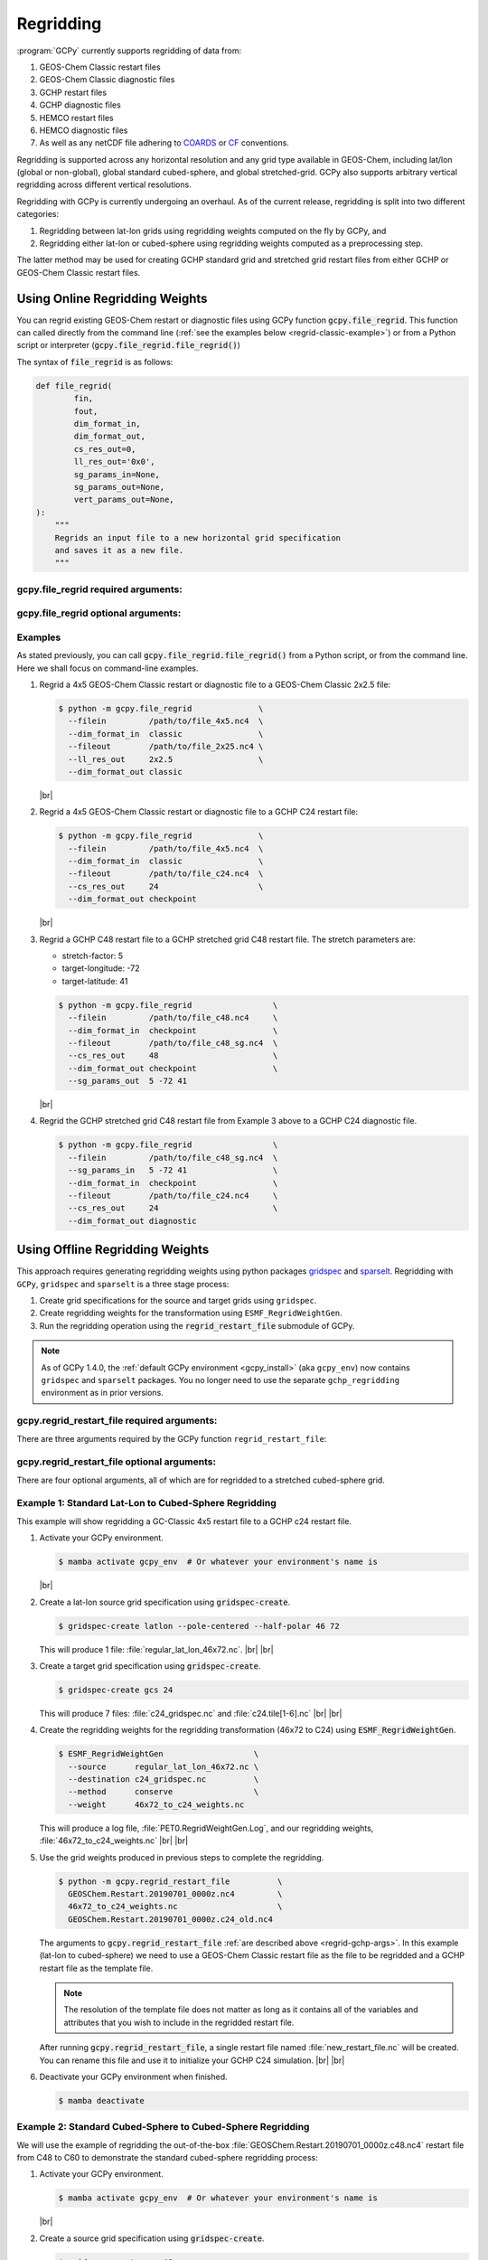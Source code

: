 .. |br| raw:: html

   <br/>

.. _regrid:

##########
Regridding
##########

:program:`GCPy` currently supports regridding of data from:

#. GEOS-Chem Classic restart files
#. GEOS-Chem Classic diagnostic files
#. GCHP restart files
#. GCHP diagnostic files
#. HEMCO restart files
#. HEMCO diagnostic files
#. As well as any netCDF file adhering to `COARDS
   <https://ferret.pmel.noaa.gov/Ferret/documentation/coards-netcdf-conventions>`_
   or `CF <https://cfconventions.org/>`_  conventions.

Regridding is supported across any horizontal resolution and any grid
type available in GEOS-Chem, including lat/lon (global or non-global),
global standard cubed-sphere, and global stretched-grid. GCPy also
supports arbitrary vertical regridding across different vertical
resolutions.

Regridding with GCPy is currently undergoing an overhaul. As of the
current release, regridding is split into two different
categories:

#. Regridding between lat-lon grids using regridding weights computed
   on the fly by GCPy, and
#. Regridding either lat-lon or cubed-sphere using regridding weights
   computed as a preprocessing step.

The latter method may be used for creating GCHP standard grid
and stretched grid restart files from either GCHP or GEOS-Chem Classic
restart files.

.. _regrid-classic:

===============================
Using Online Regridding Weights
===============================

You can regrid existing GEOS-Chem restart or diagnostic files using
GCPy function :code:`gcpy.file_regrid`. This function can called
directly from the command line (:ref:`see the examples below
<regrid-classic-example>`) or from a Python script or
interpreter (:code:`gcpy.file_regrid.file_regrid()`)

The syntax of :code:`file_regrid` is as follows:

.. code-block:: python

   def file_regrid(
           fin,
           fout,
           dim_format_in,
           dim_format_out,
           cs_res_out=0,
           ll_res_out='0x0',
           sg_params_in=None,
           sg_params_out=None,
           vert_params_out=None,
   ):
       """
       Regrids an input file to a new horizontal grid specification
       and saves it as a new file.
       """

gcpy.file_regrid required arguments:
------------------------------------

.. option:: fin : str

      The input filename

.. option:: fout : str

      The output filename (file will be overwritten if it already exists)

.. option:: dim_format_in : str

      Format of the input file's dimensions.  Accepted values are:

      - :literal:`classic`: For GEOS-Chem Classic restart & diagnostic files
      - :literal:`checkpoint` : For GCHP checkpoint & restart files
      - :literal:`diagnostic`: For GCHP diagnostic files

.. option:: dim_format_out : str

      Format of the output file's dimensions.  Accepted values are:

      - :literal:`classic`: For GEOS-Chem Classic restart & diagnostic files
      - :literal:`checkpoint` : For GCHP checkpoint & restart files
      - :literal:`diagnostic`: For GCHP diagnostic files

gcpy.file_regrid optional arguments:
------------------------------------

.. option:: sg_params_in : list of float

      Stretching parameters (:literal:`stretch-factor`,
      :literal:`target-longitude`, :literal:`target-latitude`) for the
      input grid.  Only needed when the data contained in file
      :option:`fin` is on a GCHP stretched grid.

      Default value: :literal:`[1.0, 170.0, -90.0]`

.. option:: sg_params_out : list of float

      Stretching parameters (:literal:`stretch-factor`,
      :literal:`target-longitude`, :literal:`target-latitude`) for the
      output  grid.  Only needed when the data to be contained in file
      :option:`fout` is to be placed on a GCHP stretched grid.

      Default value: :literal:`[1.0, 170.0, -90.0]`

.. option:: cs_res_out : int

      Cubed-sphere resolution of the output dataset.  Only needed when
      the data in file :option:`fin` is on a GCHP cubed-sphere grid.

      Default value: :code:`0`

.. option:: ll_res_out : str

      The lat/lon resolution of the output dataset.  Only needed when
      the data to be contained in file :option:`fout` is to be placed
      on a GEOS-Chem Classic lat-lon grid.

      Default value: :code:`"0x0"`.

.. option:: vert_params_out : list of float

      Hybrid grid parameter :math:`A` (in :literal:`hPa` and :math:`B`
      (:literal:`unitless`), returned in list format: :code:`[A, B]`

      Default value: :code:`None`

.. _regrid-classic-example:

Examples
--------

As stated previously, you can call
:code:`gcpy.file_regrid.file_regrid()` from a Python script, or from
the command line.  Here we shall focus on command-line examples.

#. Regrid a 4x5 GEOS-Chem Classic restart or diagnostic file to a
   GEOS-Chem Classic 2x2.5 file:

   .. code-block::

      $ python -m gcpy.file_regrid              \
        --filein         /path/to/file_4x5.nc4  \
        --dim_format_in  classic                \
        --fileout        /path/to/file_2x25.nc4 \
        --ll_res_out     2x2.5                  \
        --dim_format_out classic

   |br|

#. Regrid a 4x5 GEOS-Chem Classic restart or diagnostic file to a
   GCHP C24 restart file:

   .. code-block::

      $ python -m gcpy.file_regrid              \
        --filein         /path/to/file_4x5.nc4  \
        --dim_format_in  classic                \
        --fileout        /path/to/file_c24.nc4  \
        --cs_res_out     24                     \
        --dim_format_out checkpoint

   |br|

#. Regrid a GCHP C48 restart file to a GCHP stretched grid C48 restart
   file.  The stretch parameters are:

   - stretch-factor: 5
   - target-longitude: -72
   - target-latitude: 41

   .. code-block::

      $ python -m gcpy.file_regrid                 \
        --filein         /path/to/file_c48.nc4     \
        --dim_format_in  checkpoint                \
        --fileout        /path/to/file_c48_sg.nc4  \
        --cs_res_out     48                        \
        --dim_format_out checkpoint                \
	--sg_params_out  5 -72 41

   |br|

#. Regrid the GCHP stretched grid C48 restart file from Example 3
   above to a GCHP C24 diagnostic file.

   .. code-block::

      $ python -m gcpy.file_regrid                 \
        --filein         /path/to/file_c48_sg.nc4  \
	--sg_params_in   5 -72 41                  \
        --dim_format_in  checkpoint                \
        --fileout        /path/to/file_c24.nc4     \
        --cs_res_out     24                        \
        --dim_format_out diagnostic

.. _regrid-gchp:

================================
Using Offline Regridding Weights
================================

This approach requires generating regridding weights using python
packages `gridspec <https://github.com/liambindle/gridspec>`_ and
`sparselt <https://github.com/liambindle/sparselt>`_. Regridding with
:literal:`GCPy`, :literal:`gridspec` and :literal:`sparselt` is a
three stage process:

#. Create grid specifications for the source and target grids using
   :literal:`gridspec`.
#. Create regridding weights for the transformation using
   :literal:`ESMF_RegridWeightGen`.
#. Run the regridding operation using the :code:`regrid_restart_file`
   submodule of GCPy.

.. note::

   As of GCPy 1.4.0, the :ref:`default GCPy environment
   <gcpy_install>` (aka :literal:`gcpy_env`) now contains
   :literal:`gridspec` and :literal:`sparselt` packages.  You no
   longer need to use the separate :literal:`gchp_regridding`
   environment as in prior versions.

.. _regrid-gchp-args:

gcpy.regrid_restart_file required arguments:
--------------------------------------------

There are three arguments required by the GCPy function
:literal:`regrid_restart_file`:

.. option:: file_to_regrid : str

      The GEOS-Chem Classic or GCHP data file to be regridded.

.. option:: regridding_weights_file : str

      Regridding weights to be used in the regridding transformation,
      generated by :literal:`ESMF_RegridWeightGen`

.. option:: template_file : str

      The GC-Classic or GCHP restart file to use as a template for the
      regridded restart file. Attributes, dimensions, and variables
      for the output file will be taken from this template.

gcpy.regrid_restart_file optional arguments:
--------------------------------------------

There are four optional arguments, all of which are for regridded to a
stretched cubed-sphere grid.

.. option:: --stretched-grid : switch

      A switch to indicate that the target grid is a stretched
      cubed-sphere grid.

.. option:: --stretch-factor : float

      The grid stretching factor for the target stretched grid. Only
      takes  effect when :code:`--stretched-grid` is set. See the
      `GCHP documentation
      <https://gchp.readthedocs.io/en/latest/supplement/stretched-grid.html#choose-stretching-parameters>`_
      for more information. Make sure this value exactly matches the
      value you plan to use in GCHP configuration file
      :file:`setCommonRunSettings.sh`.

.. option:: --target-latitude : float

      The latitude of the centre point for stretching the target
      grid. Only takes effect when :code:`--stretched-grid` is
      set. See the `GCHP documentation
      <https://gchp.readthedocs.io/en/latest/supplement/stretched-grid.html#choose-stretching-parameters>`_
      for more information. Make sure this value exactly matches the
      value you plan to use in GCHP configuration file
      :file:`setCommonRunSettings.sh`.

.. option:: --target-longitude : float

      The longitude of the centre point for stretching the target
      grid. Only takes effect when :code:`--stretched-grid` is
      set. See the `GCHP documentation <https://gchp.readthedocs.io/en/latest/supplement/stretched-grid.html#choose-stretching-parameters>`_
      for more information. Make sure this value exactly matches the
      value you plan to use in GCHP configuration file
      :file:`setCommonRunSettings.sh`.

.. _regrid-gchp-example-1:

Example 1: Standard Lat-Lon to Cubed-Sphere Regridding
------------------------------------------------------

This example will show regridding a GC-Classic 4x5 restart file to a
GCHP c24 restart file.

#. Activate your GCPy environment.

   .. code-block:: console

      $ mamba activate gcpy_env  # Or whatever your environment's name is

   |br|

#. Create a lat-lon source grid specification using
   :code:`gridspec-create`.

   .. code-block:: console

      $ gridspec-create latlon --pole-centered --half-polar 46 72

   This will produce 1 file: :file:`regular_lat_lon_46x72.nc`. |br|
   |br|

#. Create a target grid specification using :code:`gridspec-create`.

   .. code-block:: console

      $ gridspec-create gcs 24

   This will produce 7 files: :file:`c24_gridspec.nc` and
   :file:`c24.tile[1-6].nc` |br|
   |br|

#. Create the regridding weights for the regridding transformation
   (46x72 to C24) using :code:`ESMF_RegridWeightGen`.

   .. code-block:: console

      $ ESMF_RegridWeightGen                   \
        --source      regular_lat_lon_46x72.nc \
        --destination c24_gridspec.nc          \
        --method      conserve                 \
        --weight      46x72_to_c24_weights.nc

   This will produce a log file, :file:`PET0.RegridWeightGen.Log`, and our
   regridding weights, :file:`46x72_to_c24_weights.nc` |br|
   |br|

#. Use the grid weights produced in previous steps to complete the
   regridding.

   .. code-block:: console

      $ python -m gcpy.regrid_restart_file          \
        GEOSChem.Restart.20190701_0000z.nc4         \
        46x72_to_c24_weights.nc                     \
        GEOSChem.Restart.20190701_0000z.c24_old.nc4

   The arguments to :code:`gcpy.regrid_restart_file`
   :ref:`are described above <regrid-gchp-args>`.  In this example
   (lat-lon to cubed-sphere) we need to use a GEOS-Chem Classic
   restart file as the file to be regridded and a GCHP restart file as
   the template file.

   .. note::

      The resolution of the template file does not matter as long as it
      contains all of the variables and attributes that you wish to
      include in the regridded restart file.

   After running :code:`gcpy.regrid_restart_file`, a single restart file
   named :file:`new_restart_file.nc` will be created.  You can rename
   this file and use it to initialize your GCHP C24 simulation. |br|
   |br|

#. Deactivate your GCPy environment when finished.

   .. code-block:: console

      $ mamba deactivate

.. _regrid-gchp-example-2:

Example 2: Standard Cubed-Sphere to Cubed-Sphere Regridding
-----------------------------------------------------------

We will use the example of regridding the out-of-the-box
:file:`GEOSChem.Restart.20190701_0000z.c48.nc4` restart file from
C48 to C60 to demonstrate the standard cubed-sphere regridding process:

#. Activate your GCPy environment.

   .. code-block:: console

      $ mamba activate gcpy_env  # Or whatever your environment's name is

   |br|

#. Create a source grid specification using :code:`gridspec-create`.

   .. code-block:: console

      $ gridspec-create gcs 48

   This will produce 7 files: :literal:`c48_gridspec.nc` and
   :literal:`c48.tile[1-6].nc` |br|
   |br|

#. Create a target grid specification using :code:`gridspec-create`.

   .. code-block:: console

      $ gridspec-create gcs 60

   Again, this will produce 7 files: :literal:`c60_gridspec.nc` and
   :literal:`c60.tile[1-6].nc` |br|
   |br|

#. Create the regridding weights for the regridding transformation
   (C48 to C60) using :code:`ESMF_RegridWeightGen`.

   .. code-block:: console

      $ ESMF_RegridWeightGen               \
        --source      c48_gridspec.nc      \
        --destination c60_gridspec.nc      \
        --method      conserve             \
        --weight      c48_to_c60_weights.nc

   This will produce a log file, :file:`PET0.RegridWeightGen.Log`,
   and our regridding weights, :file:`c48_to_c60_weights.nc` |br|
   |br|

#. Use the grid weights produced in earlier steps to complete the regridding.

   .. code-block:: console

      $ python -m gcpy.regrid_restart_file      \
        GEOSChem.Restart.20190701_0000z.c48.nc4 \
        c48_to_c60_weights.nc                   \
        GEOSChem.Restart.20190701_0000z.c48.nc4

   The arguments to :code:`gcpy.regrid_restart_file`
   :ref:`are described above <regrid-gchp-args>`.  Because we are
   regridding from one cubed-sphere grid to another cubed-sphere grid,
   we can use the file to be regridded as the template file.

   After running :code:`gcpy.regrid_restart_file`, a single restart
   file named :file:`new_restart_file.nc` will be created.  You can
   rename this file as you wish and use it for your GCHP C60
   simulation. |br|
   |br|

#. Deactivate your GCPy environment when you have finished.

   .. code-block:: console

      $ mamba deactivate

Example 3: Standard to Stretched Cubed-Sphere Regridding
--------------------------------------------------------

This example regrids the out-of-the-box c48 restart file
(:file:`GEOSChem.Restart.20190701_0000z.c48.nc4`) from a standard
cubed-sphere grid to a stretched grid. The base resolution will remain
the same at c48. The regridded file will have a stretch factor of 4.0
over Bermuda which means a regional grid resolution of c196 (4
times 48) in that area.

#. Activate your GCPy environment:

   .. code-block:: console

      $ mamba activate gcpy_env  # Or whatever your environment's name is

   |br|

#. Create a source grid specification using :code:`gridspec-create`.

   .. code-block:: console

      $ gridspec-create gcs 48

   This will produce 7 files: :file:`c48_gridspec.nc` and
   :file:`c48.tile[1-6].nc` |br|
   |br|

#. Create a target grid specification using :code:`gridspec-create`.
   This will be for the stretched grid.

   .. code-block:: console

      $ gridspec-create sgcs 48 -s 4.0 -t 32.0 -64.0

   Here, the :code:`-s` option denotes the stretch factor and the
   :code:`-t` option denotes the latitude / longitude of the centre
   point of the grid stretch.

   Again, this will produce 7 files: :file:`c48_..._gridspec.nc` and
   :file:`c48_..._tile[1-6].nc`, where :file:`...` denotes randomly
   generated characters. Be sure to look for these since you will need
   them in the next step. |br|
   |br|

#. Create the regridding weights for the regridding transformation
   (C48 to C48-stretched) using :code:`ESMF_RegridWeightGen`,
   replacing  :file:`c48_..._gridspec.nc` with the actual name of the
   file created in the previous step. An example is shown below.

   .. code-block:: console

      $ ESMF_RegridWeightGen                              \
        --source      c48_gridspec.nc                     \
        --destination c48_s4d00_tdtdqp9ktebm5_gridspec.nc \
        --method      conserve                            \
        --weight      c48_to_c48_stretched_weights.nc

   This will produce a log file, :file:`PET0.RegridWeightGen.Log`, and our
   regridding weights, :file:`c48_to_c48_stretched_weights.nc` |br|
   |br|

#. Use the grid weights produced in earlier steps to complete the
   regridding.

   .. code-block:: console

      $ python -m gcpy.regrid_restart_file       \
         --stretched-grid                        \
         --stretch-factor 4.0                    \
         --target-latitude 32.0                  \
         --target-longitude -64.0                \
         GEOSChem.Restart.20190701_0000z.c48.nc4 \
         c48_to_c48_stretched_weights.nc         \
         GEOSChem.Restart.20190701_0000z.c48.nc4

   The arguments to :code:`gcpy.regrid_restart_file`
   :ref:`are described above <regrid-gchp-args>`.  Because we are
   regridding from one cubed-sphere grid to another cubed-sphere grid,
   we can use the file to be regridded as the template file.

   This will produce a single file, :literal:`new_restart_file.nc`,
   regridded from C48 standard to C48 stretched with a stretch factor
   of 4.0 over 32.0N, -64.0E, that you can rename and use as you
   please.

   .. tip::

      It is generally a good idea to rename the file to include
      the grid  resolution, stretch factor, and target lat/lon for easy
      reference. You can copy it somewhere to keep long-term and link to
      it from the GCHP Restarts subdirectory in the run directory.

      .. code-block:: console

         $ mv new_restart_file.nc GEOSChem.Restart.20190701_0000z.c120.s4_32N_64E.nc

   You can also easily reference the file's stretch parameters by
   looking at the global attributes in the file. When using the
   file as a restart file in GCHP make sure that you use the exact
   same parameters in both  the file's global attributes and GCHP
   configuration file :file:`setCommonRunSettings.sh`.

#. Deactivate your GCPy environment when you have finished.

   .. code-block:: console

      $ mamba deactivate

.. _regrid-plot:

===============================
Regridding for Plotting in GCPy
===============================

When plotting in GCPy (e.g. through
:code:`gcpy.compare_single_level()` or
:code:`gcpy.compare_zonal_mean()`), the vast majority of regridding is
handled internally. You can optionally request a specific horizontal
comparison resolution in :code:`compare_single_level()` and
:code:`compare_zonal_mean()`.  Note that all regridding in these
plotting functions only applies to the comparison panels (not
the top two panels which show data directly from each dataset). There
are only two scenarios where you will need to pass extra information
to GCPy to help it determine grids and to regrid when plotting.

Pass stretched-grid file paths
------------------------------

Stretched-grid parameters cannot currently be automatically determined
from grid coordinates. If you are plotting stretched-grid data in
:code:`gcpy.compare_single_level()` or
:code:`gcpy.compare_zonal_mean()` (even if regridding to another
format), you need to use the :code:`sg_ref_path` or
:code:`sg_dev_path` arguments to pass the path of your original
stretched-grid restart file to GCPy. If using :code:`single_panel()`,
pass the file path using :code:`sg_path`. Stretched-grid restart files
created using GCPy contain the specified stretch factor, target
longitude, and target latitude in their metadata.  Currently, output
files from stretched-grid runs of GCHP do not contain any metadata
that specifies the stretched-grid used.

Pass vertical grid parameters for non-72/47-level grids
-------------------------------------------------------

GCPy automatically handles regridding between different vertical grids
when plotting except when you pass a dataset that is not on the
typical 72-level or 47-level vertical grids. If using a different
vertical grid, you will need to pass the corresponding `grid
parameters
<http://wiki.seas.harvard.edu/geos-chem/index.php/GEOS-Chem_vertical_grids#Reference_section_for_vertical_grids>`_
using the :code:`ref_vert_params` or :code:`dev_vert_params` keyword
arguments.

Automatic regridding decision process
-------------------------------------

When you do not specify a horizontal comparison resolution using the
:code:`cmpres` argument in :code:`gcpy.compare_single_level()` and
:code:`compare_zonal_mean()`, GCPy follows several steps to determine
what comparison resolution it should use:

- If both input grids are lat/lon, use the highest resolution between
  them (don't regrid if they are the same resolution).
- Else if one grid is lat/lon and the other is cubed-sphere (standard
  or stretched-grid), use a 1x1.25 lat/lon grid.
- Else if both grids are cubed-sphere and you are plotting zonal
  means, use a 1x1.25 lat/lon grid.
- Else if both grids are standard cubed-sphere, use the highest
  resolution between them (don't regrid if they are the same
  resolution).
- Else if one or more grids is a stretched-grid, use the grid of the
  ref dataset.

For differing vertical grids, the smaller vertical grid is currently
used for comparisons.
